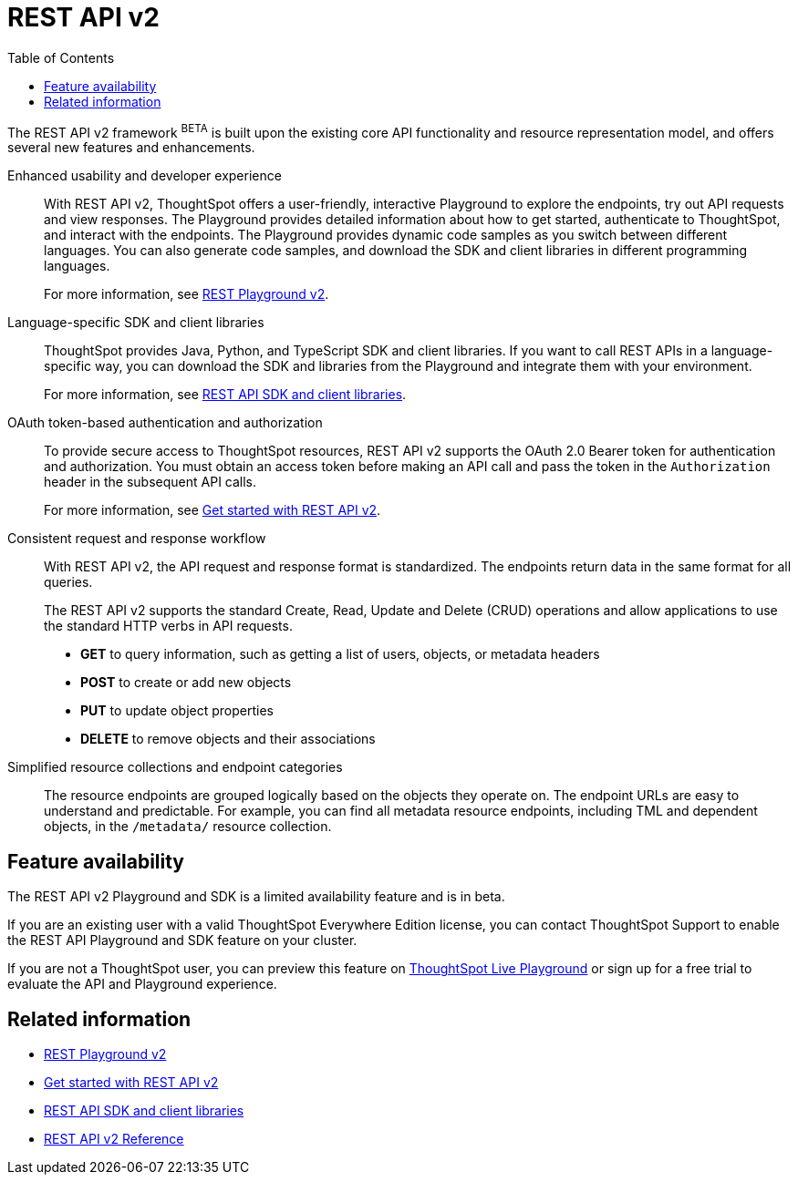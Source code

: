 = REST API v2
:toc: true

:page-title: REST API v2
:page-pageid: rest-api-v2
:page-description: ThoughtSpot REST API v2 provides service endpoints for user management, group administration, and metadata object queries. 

The REST API v2 framework [beta orangeBackground]^BETA^ is built upon the existing core API functionality and resource representation model, and offers several new features and enhancements.

Enhanced usability and developer experience::

With REST API v2, ThoughtSpot offers a user-friendly, interactive Playground to explore the endpoints, try out API requests and view responses. The Playground provides detailed information about how to get started, authenticate to ThoughtSpot, and interact with the endpoints. 
The Playground provides dynamic code samples as you switch between different languages. You can also generate code samples, and download the SDK and client libraries in different programming languages. 

+
For more information, see xref:rest-api-v2-playground.adoc[REST Playground v2].

Language-specific SDK and client libraries::

ThoughtSpot provides Java, Python, and TypeScript SDK and client libraries. If you want to call REST APIs in a language-specific way, you can download the SDK and libraries from the Playground and integrate them with your environment. 
+
For more information, see xref:rest-api-sdk-libraries.adoc[REST API SDK and client libraries].

OAuth token-based authentication and authorization::

To provide secure access to ThoughtSpot resources, REST API v2 supports the OAuth 2.0 Bearer token for authentication and authorization. You must obtain an access token before making an API call and pass the token in the `Authorization` header in the subsequent API calls.

+
For more information, see xref:rest-api-v2-getstarted.adoc[Get started with REST API v2].

Consistent request and response workflow::

With REST API v2, the API request and response format is standardized. The endpoints return data in the same format for all queries.

+
The REST API v2 supports the standard Create, Read, Update and Delete (CRUD) operations and allow applications to use the standard HTTP verbs in API requests.

* **GET** to query information, such as getting a list of users, objects, or metadata headers
* **POST** to create or add new objects
* **PUT** to update object properties 
* **DELETE** to remove objects and their associations
+

Simplified resource collections and endpoint categories::
+
The resource endpoints are grouped logically based on the objects they operate on. The endpoint URLs are easy to understand and predictable. For example, you can find all metadata resource endpoints, including TML and dependent objects, in the `/metadata/` resource collection.  

== Feature availability

The REST API v2 Playground and SDK is a limited availability feature and is in beta. 

If you are an existing user with a valid ThoughtSpot Everywhere Edition license, you can contact ThoughtSpot Support to enable the REST API Playground and SDK feature on your cluster. 

If you are not a ThoughtSpot user, you can preview this feature on link:https://try-everywhere.thoughtspot.cloud/v2/#/everywhere/[ThoughtSpot Live Playground,  window=_blank] or sign up for a free trial to evaluate the API and Playground experience. 

== Related information

* xref:rest-api-v2-playground.adoc[REST Playground v2]
* xref:rest-api-v2-getstarted.adoc[Get started with REST API v2]
* xref:rest-api-sdk-libraries.adoc[REST API SDK and client libraries]
* xref:rest-api-v2-reference.adoc[REST API v2 Reference]
